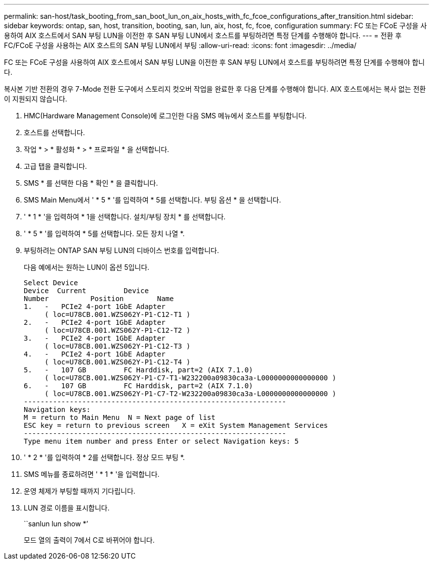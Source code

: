 ---
permalink: san-host/task_booting_from_san_boot_lun_on_aix_hosts_with_fc_fcoe_configurations_after_transition.html 
sidebar: sidebar 
keywords: ontap, san, host, transition, booting, san, lun, aix, host, fc, fcoe, configuration 
summary: FC 또는 FCoE 구성을 사용하여 AIX 호스트에서 SAN 부팅 LUN을 이전한 후 SAN 부팅 LUN에서 호스트를 부팅하려면 특정 단계를 수행해야 합니다. 
---
= 전환 후 FC/FCoE 구성을 사용하는 AIX 호스트의 SAN 부팅 LUN에서 부팅
:allow-uri-read: 
:icons: font
:imagesdir: ../media/


[role="lead"]
FC 또는 FCoE 구성을 사용하여 AIX 호스트에서 SAN 부팅 LUN을 이전한 후 SAN 부팅 LUN에서 호스트를 부팅하려면 특정 단계를 수행해야 합니다.

복사본 기반 전환의 경우 7-Mode 전환 도구에서 스토리지 컷오버 작업을 완료한 후 다음 단계를 수행해야 합니다. AIX 호스트에서는 복사 없는 전환이 지원되지 않습니다.

. HMC(Hardware Management Console)에 로그인한 다음 SMS 메뉴에서 호스트를 부팅합니다.
. 호스트를 선택합니다.
. 작업 * > * 활성화 * > * 프로파일 * 을 선택합니다.
. 고급 탭을 클릭합니다.
. SMS * 를 선택한 다음 * 확인 * 을 클릭합니다.
. SMS Main Menu에서 ' * 5 * '를 입력하여 * 5를 선택합니다. 부팅 옵션 * 을 선택합니다.
. ' * 1 * '을 입력하여 * 1을 선택합니다. 설치/부팅 장치 * 를 선택합니다.
. ' * 5 * '를 입력하여 * 5를 선택합니다. 모든 장치 나열 *.
. 부팅하려는 ONTAP SAN 부팅 LUN의 디바이스 번호를 입력합니다.
+
다음 예에서는 원하는 LUN이 옵션 5입니다.

+
[listing]
----
Select Device
Device 	Current 	Device
Number		Position	Name
1.   -   PCIe2 4-port 1GbE Adapter
     ( loc=U78CB.001.WZS062Y-P1-C12-T1 )
2.   -   PCIe2 4-port 1GbE Adapter
     ( loc=U78CB.001.WZS062Y-P1-C12-T2 )
3.   -   PCIe2 4-port 1GbE Adapter
     ( loc=U78CB.001.WZS062Y-P1-C12-T3 )
4.   -   PCIe2 4-port 1GbE Adapter
     ( loc=U78CB.001.WZS062Y-P1-C12-T4 )
5.   -   107 GB		FC Harddisk, part=2 (AIX 7.1.0)
     ( loc=U78CB.001.WZS062Y-P1-C7-T1-W232200a09830ca3a-L0000000000000000 )
6.   -   107 GB		FC Harddisk, part=2 (AIX 7.1.0)
     ( loc=U78CB.001.WZS062Y-P1-C7-T2-W232200a09830ca3a-L0000000000000000 )
---------------------------------------------------------------
Navigation keys:
M = return to Main Menu  N = Next page of list
ESC key = return to previous screen   X = eXit System Management Services
---------------------------------------------------------------
Type menu item number and press Enter or select Navigation keys: 5
----
. ' * 2 * '를 입력하여 * 2를 선택합니다. 정상 모드 부팅 *.
. SMS 메뉴를 종료하려면 ' * 1 * '을 입력합니다.
. 운영 체제가 부팅할 때까지 기다립니다.
. LUN 경로 이름을 표시합니다.
+
``sanlun lun show *’

+
모드 열의 출력이 7에서 C로 바뀌어야 합니다.


